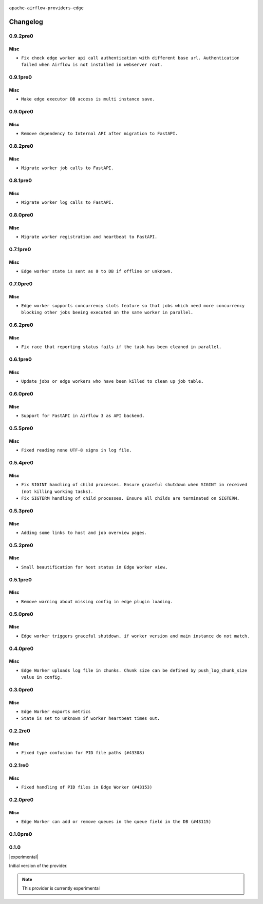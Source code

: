  .. Licensed to the Apache Software Foundation (ASF) under one
    or more contributor license agreements.  See the NOTICE file
    distributed with this work for additional information
    regarding copyright ownership.  The ASF licenses this file
    to you under the Apache License, Version 2.0 (the
    "License"); you may not use this file except in compliance
    with the License.  You may obtain a copy of the License at

 ..   http://www.apache.org/licenses/LICENSE-2.0

 .. Unless required by applicable law or agreed to in writing,
    software distributed under the License is distributed on an
    "AS IS" BASIS, WITHOUT WARRANTIES OR CONDITIONS OF ANY
    KIND, either express or implied.  See the License for the
    specific language governing permissions and limitations
    under the License.


.. NOTE TO CONTRIBUTORS:
   Please, only add notes to the Changelog just below the "Changelog" header when there are some breaking changes
   and you want to add an explanation to the users on how they are supposed to deal with them.
   The changelog is updated and maintained semi-automatically by release manager.

``apache-airflow-providers-edge``


Changelog
---------

0.9.2pre0
.........

Misc
~~~~

* ``Fix check edge worker api call authentication with different base url. Authentication failed when Airflow is not installed in webserver root.``

0.9.1pre0
.........

Misc
~~~~

* ``Make edge executor DB access is multi instance save.``

0.9.0pre0
.........

Misc
~~~~

* ``Remove dependency to Internal API after migration to FastAPI.``

0.8.2pre0
.........

Misc
~~~~

* ``Migrate worker job calls to FastAPI.``

0.8.1pre0
.........

Misc
~~~~

* ``Migrate worker log calls to FastAPI.``

0.8.0pre0
.........

Misc
~~~~

* ``Migrate worker registration and heartbeat to FastAPI.``

0.7.1pre0
.........

Misc
~~~~

* ``Edge worker state is sent as 0 to DB if offline or unknown.``

0.7.0pre0
.........

Misc
~~~~

* ``Edge worker supports concurrency slots feature so that jobs which need more concurrency blocking other jobs beeing executed on the same worker in parallel.``

0.6.2pre0
.........

Misc
~~~~

* ``Fix race that reporting status fails if the task has been cleaned in parallel.``

0.6.1pre0
.........

Misc
~~~~

* ``Update jobs or edge workers who have been killed to clean up job table.``

0.6.0pre0
.........

Misc
~~~~

* ``Support for FastAPI in Airflow 3 as API backend.``

0.5.5pre0
.........

Misc
~~~~

* ``Fixed reading none UTF-8 signs in log file.``

0.5.4pre0
.........

Misc
~~~~

* ``Fix SIGINT handling of child processes. Ensure graceful shutdown when SIGINT in received (not killing working tasks).``
* ``Fix SIGTERM handling of child processes. Ensure all childs are terminated on SIGTERM.``

0.5.3pre0
.........

Misc
~~~~

* ``Adding some links to host and job overview pages.``

0.5.2pre0
.........

Misc
~~~~

* ``Small beautification for host status in Edge Worker view.``

0.5.1pre0
.........

Misc
~~~~

* ``Remove warning about missing config in edge plugin loading.``

0.5.0pre0
.........

Misc
~~~~

* ``Edge worker triggers graceful shutdown, if worker version and main instance do not match.``

0.4.0pre0
.........

Misc
~~~~

* ``Edge Worker uploads log file in chunks. Chunk size can be defined by push_log_chunk_size value in config.``

0.3.0pre0
.........

Misc
~~~~

* ``Edge Worker exports metrics``
* ``State is set to unknown if worker heartbeat times out.``

0.2.2re0
.........

Misc
~~~~

* ``Fixed type confusion for PID file paths (#43308)``

0.2.1re0
.........

Misc
~~~~

* ``Fixed handling of PID files in Edge Worker (#43153)``

0.2.0pre0
.........

Misc
~~~~

* ``Edge Worker can add or remove queues in the queue field in the DB (#43115)``

0.1.0pre0
.........


.. Below changes are excluded from the changelog. Move them to
   appropriate section above if needed. Do not delete the lines(!):

0.1.0
.....

|experimental|

Initial version of the provider.

.. note::
  This provider is currently experimental
